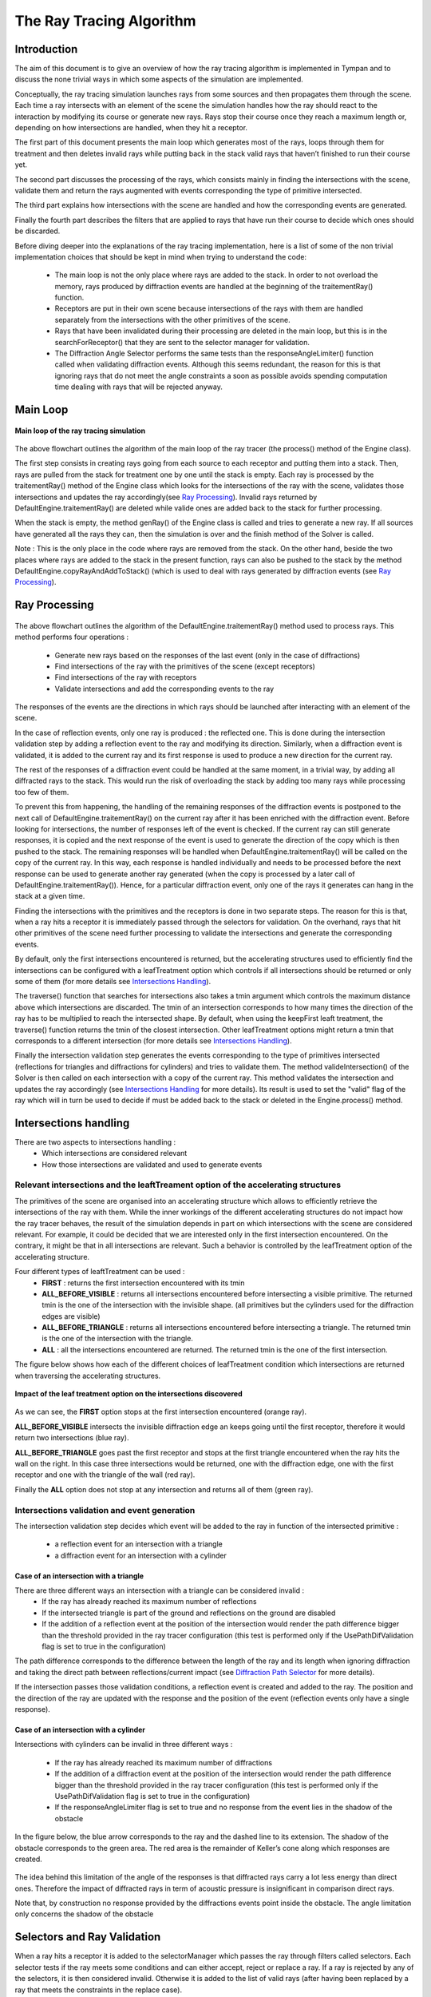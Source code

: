 .. ray_tracing_algorithm:

The Ray Tracing Algorithm
*************************

Introduction
############

The aim of this document is to give an overview of how the ray tracing
algorithm is implemented in Tympan and to discuss the none trivial ways in
which some aspects of the simulation are implemented.

Conceptually, the ray tracing simulation launches rays from some sources and
then propagates them through the scene. Each time a ray intersects with an
element of the scene the simulation handles how the ray should react to the
interaction by modifying its course or generate new rays. Rays stop their
course once they reach a maximum length or, depending on how intersections are
handled, when they hit a receptor.

The first part of this document presents the main loop which generates most of
the rays, loops through them for treatment and then deletes invalid rays while
putting back in the stack valid rays that haven’t finished to run their course
yet.

The second part discusses the processing of the rays, which consists mainly in
finding the intersections with the scene, validate them and return the rays
augmented with events corresponding the type of primitive intersected.

The third part explains how intersections with the scene are handled and how
the corresponding events are generated.

Finally the fourth part describes the filters that are applied to rays that
have run their course to decide which ones should be discarded.

Before diving deeper into the explanations of the ray tracing implementation,
here is a list of some of the non trivial implementation choices that should
be kept in mind when trying to understand the code:
  - The main loop is not the only place where rays are added to the stack. In order to not overload the memory, rays produced by diffraction events are handled at the beginning of the traitementRay() function.
  - Receptors are put in their own scene because intersections of the rays with them are handled separately from the intersections with the other primitives of the scene.
  - Rays that have been invalidated during their processing are deleted in the main loop, but this is in the searchForReceptor() that they are sent to the selector manager for validation.
  - The Diffraction Angle Selector performs the same tests than the responseAngleLimiter() function called when validating diffraction events. Although this seems redundant, the reason for this is that ignoring rays that do not meet the angle constraints a soon as possible avoids spending computation time dealing with rays that will be rejected anyway.


Main Loop
#########

.. figure:: _static/built_resources/main_loop.png
   :align: center
   :scale: 30 % 

   **Main loop of the ray tracing simulation**


The above flowchart outlines the algorithm of the main loop of the ray tracer
(the process() method of the Engine class).

The first step consists in creating rays going from each source to each
receptor and putting them into a stack. Then, rays are pulled from the stack
for treatment one by one until the stack is empty. Each ray is processed by
the traitementRay() method of the Engine class which looks for the
intersections of the ray with the scene, validates those intersections and
updates the ray accordingly(see `Ray Processing`_). Invalid rays returned by
DefaultEngine.traitementRay() are deleted while valide ones are added back to
the stack for further processing.

When the stack is empty, the method genRay() of the Engine class is called and
tries to generate a new ray. If all sources have generated all the rays they
can, then the simulation is over and the finish method of the Solver is
called.

Note : This is the only place in the code where rays are removed from the
stack. On the other hand, beside the two places where rays are added to the
stack in the present function, rays can also be pushed to the stack by the
method DefaultEngine.copyRayAndAddToStack() (which is used to deal with rays
generated by diffraction events (see `Ray Processing`_).


Ray Processing
##############

.. figure:: _static/built_resources/ray_processing.png
   :align: center
   :scale: 30 % 

The above flowchart outlines the algorithm of the
DefaultEngine.traitementRay() method used to process rays. This method
performs four operations :

    - Generate new rays based on the responses of the last event (only in the case of diffractions)
    - Find intersections of the ray with the primitives of the scene (except receptors)
    - Find intersections of the ray with receptors
    - Validate intersections and add the corresponding events to the ray

The responses of the events are the directions in which rays should be
launched after interacting with an element of the scene.

In the case of reflection events, only one ray is produced : the reflected
one. This is done during the intersection validation step by adding a
reflection event to the ray and modifying its direction. Similarly, when a
diffraction event is validated, it is added to the current ray and its first
response is used to produce a new direction for the current ray.

The rest of the responses of a diffraction event could be handled at the same
moment, in a trivial way, by adding all diffracted rays to the stack. This
would run the risk of overloading the stack by adding too many rays while
processing too few of them.

To prevent this from happening, the handling of the remaining responses of the
diffraction events is postponed to the next call of
DefaultEngine.traitementRay() on the current ray after it has been enriched
with the diffraction event. Before looking for intersections, the number of
responses left of the event is checked. If the current ray can still generate
responses, it is copied and the next response of the event is used to generate
the direction of the copy which is then pushed to the stack. The remaining
responses will be handled when DefaultEngine.traitementRay() will be called
on the copy of the current ray.  In this way, each response is handled
individually and needs to be processed before the next response can be used to
generate another ray generated (when the copy is processed by a later call of
DefaultEngine.traitementRay()). Hence, for a particular diffraction event,
only one of the rays it generates can hang in the stack at a given time.

Finding the intersections with the primitives and the receptors is done in two
separate steps. The reason for this is that, when a ray hits a receptor it is
immediately passed through the selectors for validation. On the overhand, rays
that hit other primitives of the scene need further processing to validate the
intersections and generate the corresponding events.

By default, only the first intersections encountered is returned,  but the
accelerating structures used to efficiently find the intersections can be
configured with a leafTreatment option which controls if all intersections
should be returned or only some of them (for more details see `Intersections
Handling`_).

The traverse() function that searches for intersections also takes a tmin
argument which controls the maximum distance above which intersections are
discarded. The tmin of an intersection corresponds to how many times the
direction of the ray has to be multiplied to reach the intersected shape. By
default, when using the keepFirst leaft treatment, the traverse() function
returns the tmin of the closest intersection. Other leafTreatment options
might return a tmin that corresponds to a different intersection (for more
details see `Intersections Handling`_).

Finally the intersection validation step generates the events corresponding to
the type of primitives intersected (reflections for triangles and diffractions
for cylinders) and tries to validate them. The method valideIntersection() of
the Solver is then called on each intersection with a copy of the current ray.
This method validates the intersection and updates the ray accordingly (see
`Intersections Handling`_ for more details). Its result is used to set the
"valid" flag of the ray which will in turn be used to decide if must be added
back to the stack or deleted in the Engine.process() method.


Intersections handling
######################

There are two aspects to intersections handling :
  - Which intersections are considered relevant
  - How those intersections are validated and used to generate events

Relevant intersections and the leaftTreament option of the accelerating structures
==================================================================================

The primitives of the scene are organised into an accelerating structure which
allows to efficiently retrieve the intersections of the ray with them. While
the inner workings of the different accelerating structures do not impact
how the ray tracer behaves, the result of the simulation depends in part on
which intersections with the scene are considered relevant. For example, it
could be decided that we are interested only in the first intersection
encountered. On the contrary, it might be that in all intersections are
relevant. Such a behavior is controlled by the leafTreatment option of the
accelerating structure.

Four different types of leaftTreatment can be used :
    - **FIRST** : returns the first intersection encountered with its tmin
    - **ALL_BEFORE_VISIBLE** : returns all intersections encountered before intersecting a visible primitive. The returned tmin is the one of the intersection with the invisible shape. (all primitives but the cylinders used for the diffraction edges are visible)
    - **ALL_BEFORE_TRIANGLE** : returns all intersections encountered before intersecting a triangle. The returned tmin is the one of the intersection with the triangle.
    - **ALL** : all the intersections encountered are returned. The returned tmin is the one of the first intersection.

The figure below shows how each of the different choices of leafTreatment
condition which intersections are returned  when traversing the accelerating
structures.

.. figure:: _static/built_resources/leaf_treatment.png
   :align: center
   :width: 50 % 

   **Impact of the leaf treatment option on the intersections discovered**

As we can see, the **FIRST** option stops at the first intersection encountered
(orange ray).

**ALL_BEFORE_VISIBLE** intersects the invisible diffraction edge an keeps going
until the first receptor, therefore it would return two intersections (blue
ray).

**ALL_BEFORE_TRIANGLE** goes past the first receptor and stops at the first
triangle encountered when the ray hits the wall on the right. In this case
three intersections would be returned, one with the diffraction edge, one with
the first receptor and one with the triangle of the wall (red ray).

Finally the **ALL** option does not stop at any intersection and returns all of
them (green ray).


Intersections validation and event generation
==============================================

The intersection validation step decides which event will be added to the ray
in function of the intersected primitive :
    - a reflection event for an intersection with a triangle
    - a diffraction event for an intersection with a cylinder


Case of an intersection with a triangle
---------------------------------------

There are three different ways an intersection with a triangle can be considered invalid :
    - If the ray has already reached its maximum number of reflections
    - If the intersected triangle is part of the ground and reflections on the ground are disabled
    - If the addition of a reflection event at the position of the intersection would render the path difference bigger than the threshold provided in the ray tracer configuration (this test is performed only if the UsePathDifValidation flag is set to true in the configuration)

The path difference corresponds to the difference between the length of the
ray and its length when ignoring diffraction and taking the direct path
between reflections/current impact  (see `Diffraction Path Selector`_ for more
details).

If the intersection passes those validation conditions, a reflection event is
created and added to the ray. The position and the direction of the ray are
updated with the response and the position of the event (reflection events
only have a single response).


Case of an intersection with a cylinder
---------------------------------------

Intersections with cylinders can be invalid in three different ways :

  - If the ray has already reached its maximum number of diffractions
  - If the addition of a diffraction event at the position of the intersection would render the path difference bigger than the threshold provided in the ray tracer configuration (this test is performed only if the UsePathDifValidation flag is set to true in the configuration)
  - If the responseAngleLimiter flag is set to true and no response from the event lies in the shadow of the obstacle

In the figure below, the blue arrow corresponds to the ray and the dashed line
to its extension. The shadow of the obstacle corresponds to the green area.
The red area is the remainder of Keller’s cone along which responses are
created.
 
.. figure:: _static/built_resources/diffraction_angle_limiter.png
   :align: center
   :width: 25 % 

    **Diffraction angle limitation and shadow of an obstacle**

The idea behind this limitation of the angle of the responses is that
diffracted rays carry a lot less energy than direct ones. Therefore the impact
of diffracted rays in term of acoustic pressure is insignificant in comparison
direct rays.

Note that, by construction no response provided by the diffractions events
point inside the obstacle. The angle limitation only concerns the shadow of
the obstacle


Selectors and Ray Validation
############################

When a ray hits a receptor it is added to the selectorManager which passes the
ray through filters called selectors. Each selector tests if the ray meets
some conditions and can either accept, reject or replace a ray. If a ray is
rejected by any of the selectors, it is then considered invalid. Otherwise it
is added to the list of valid rays (after having been replaced by a ray that
meets the constraints in the replace case).


Cleaner Selector
=================

This selector does not reject any ray. It either accepts them (if they have no
events) or it replaces them with an equivalent ray stripped of all DoNothing
events.


Close Event Selector
=====================

This selector rejects a ray if two of its consecutive events occur on the same shape (for
example a diffraction close to a reflection)

Diffraction Selector
====================

Rejects the rays that have a number of diffraction events greater than a given
threshold.

Diffraction Angle Selector
===========================

Rejects diffracted rays that do not propagate in the shadow of the obstacle
causing the diffraction.

This selector is redundant with the tests performed to prevent diffracted rays to be launched outside of the shadow of the obstacles when they are generated.


Diffraction Path Selector
=========================

Rejects rays if the path difference of the ray  exceeds some threshold. The
path difference is equal to the difference between
    - The length of the ray from source to impact
    - The length of the ray from source to impact taking a direct path between reflections/current impact while ignoring diffractions


.. figure:: _static/built_resources/path_difference.png
   :align: center
   :width: 25 % 

    **Path difference of a ray**

This selector is redundant with the tests performed by the pathDiffValidationForReflection and pathDiffValidationForDiffraction methods of ValidRay when validating intersections.

Face Selector
=============

If several rays have the same face/primitive history, this selector only accepts the shortest one and rejects the others.

Fermat Selector
===============

Rays can be seen as long cones that get thicker as their length increases
based on their associated solidAngle (which depends on the source and the
number of rays launched). This selector rejects rays if the receptor they hit
does not lie in the thickness of the ray.

Example :

.. figure:: _static/built_resources/fermat_selector.png
   :align: center
   :width: 50 % 

    **Fermat selector**
 
In the above example,  the ray (dashed blue) hits the receptor’s bounding box
(dashed red). The distance *d* between the receptor’s position (red cross) and
its closest point on the ray (orange cross) is larger than the ray’s thickness
divided by two (*t*). In this case, the ray is rejected.


Length Selector
===============

Simply rejects rays that have traveled a distance greater than a given
threshold.


Reflection Selector
====================

Rejects the rays that have a number of reflection events greater than a given
threshold or that reflect on the ground (if it is disabled).



Samplers
############################

The ray tracing algorithm can use four types of planes samplers which are described below.


Random Sampler
====================

The random sampler generated rays in a uniform way on the unit sphere. It takes care of not generating a higher density of rays at the poles.

Example :

.. figure:: _static/built_resources/random_sampler.png
   :align: center
   :width: 25 % 

    **Random sampler**


Uniform Sampler
====================

The uniform Sampler launches rays on the unit sphere in a uniform but also determinsitic manner.
The sphere is divided into slices and the rays are launched on the corersponding circles.

This is the default sampler for all sources but the ones one emitting surfaces.

Example :

.. figure:: _static/built_resources/uniform_sampler.png
   :align: center
   :width: 25 % 

    **Uniform sampler**

Plane Sampler
====================

The plane sampler launchs rays in the vertical and horizontal planes. Thos two planes are oriented using the source's direction.

Example :

.. figure:: _static/built_resources/plane_sampler.png
   :align: center
   :width: 25 % 

    **Plane sampler**


Beam Sampler
====================

The beam sampler launches rays in a cone oriented with the direction of the sphere.

It is used by emitting surface to launch rays in a hemisphere. Its aim is to prevent those surfaces from generating rays backward that bounce back on them just after having been launched.

Example :

.. figure:: _static/built_resources/beam_sampler.png
   :align: center
   :width: 25 % 

    **Beam sampler**